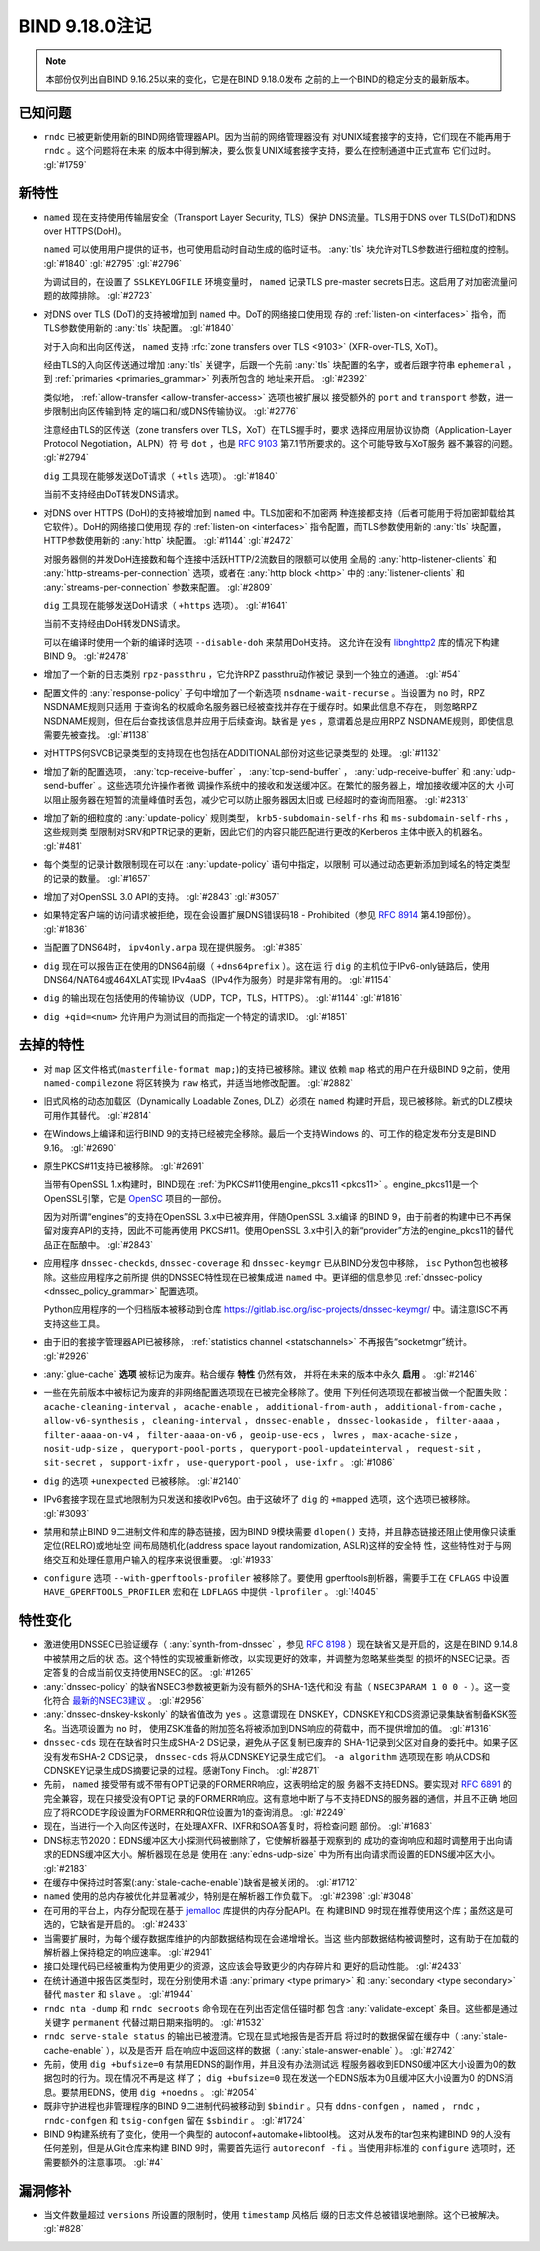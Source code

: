 .. Copyright (C) Internet Systems Consortium, Inc. ("ISC")
..
.. SPDX-License-Identifier: MPL-2.0
..
.. This Source Code Form is subject to the terms of the Mozilla Public
.. License, v. 2.0.  If a copy of the MPL was not distributed with this
.. file, you can obtain one at https://mozilla.org/MPL/2.0/.
..
.. See the COPYRIGHT file distributed with this work for additional
.. information regarding copyright ownership.

BIND 9.18.0注记
---------------------

.. note:: 本部份仅列出自BIND 9.16.25以来的变化，它是在BIND 9.18.0发布
          之前的上一个BIND的稳定分支的最新版本。

已知问题
~~~~~~~~~~~~

- ``rndc`` 已被更新使用新的BIND网络管理器API。因为当前的网络管理器没有
  对UNIX域套接字的支持，它们现在不能再用于 ``rndc`` 。这个问题将在未来
  的版本中得到解决，要么恢复UNIX域套接字支持，要么在控制通道中正式宣布
  它们过时。 :gl:`#1759`

新特性
~~~~~~~~~~~~

- ``named`` 现在支持使用传输层安全（Transport Layer Security, TLS）保护
  DNS流量。TLS用于DNS over TLS(DoT)和DNS over HTTPS(DoH)。

  ``named`` 可以使用用户提供的证书，也可使用启动时自动生成的临时证书。
  :any:`tls` 块允许对TLS参数进行细粒度的控制。
  :gl:`#1840` :gl:`#2795` :gl:`#2796`

  为调试目的，在设置了 ``SSLKEYLOGFILE`` 环境变量时， ``named`` 记录TLS
  pre-master secrets日志。这启用了对加密流量问题的故障排除。
  :gl:`#2723`

- 对DNS over TLS (DoT)的支持被增加到 ``named`` 中。DoT的网络接口使用现
  存的 :ref:`listen-on <interfaces>` 指令，而TLS参数使用新的
  :any:`tls` 块配置。 :gl:`#1840`

  对于入向和出向区传送， ``named`` 支持
  :rfc:`zone transfers over TLS <9103>` (XFR-over-TLS, XoT)。

  经由TLS的入向区传送通过增加 :any:`tls` 关键字，后跟一个先前
  :any:`tls` 块配置的名字，或者后跟字符串
  ``ephemeral`` ，到 :ref:`primaries <primaries_grammar>` 列表所包含的
  地址来开启。 :gl:`#2392`

  类似地， :ref:`allow-transfer <allow-transfer-access>` 选项也被扩展以
  接受额外的 ``port`` and ``transport`` 参数，进一步限制出向区传输到特
  定的端口和/或DNS传输协议。 :gl:`#2776`

  注意经由TLS的区传送（zone transfers over TLS，XoT）在TLS握手时，要求
  选择应用层协议协商（Application-Layer Protocol Negotiation，ALPN）符
  号 ``dot`` ，也是 :rfc:`9103` 第7.1节所要求的。这个可能导致与XoT服务
  器不兼容的问题。 :gl:`#2794`

  ``dig`` 工具现在能够发送DoT请求（ ``+tls`` 选项）。 :gl:`#1840`

  当前不支持经由DoT转发DNS请求。

- 对DNS over HTTPS (DoH)的支持被增加到 ``named`` 中。TLS加密和不加密两
  种连接都支持（后者可能用于将加密卸载给其它软件）。DoH的网络接口使用现
  存的 :ref:`listen-on <interfaces>` 指令配置，而TLS参数使用新的
  :any:`tls` 块配置，HTTP参数使用新的 :any:`http` 块配置。 :gl:`#1144`
  :gl:`#2472`

  对服务器侧的并发DoH连接数和每个连接中活跃HTTP/2流数目的限额可以使用
  全局的 :any:`http-listener-clients` 和
  :any:`http-streams-per-connection` 选项，或者在
  :any:`http block <http>` 中的 :any:`listener-clients`
  和 :any:`streams-per-connection` 参数来配置。 :gl:`#2809`

  ``dig`` 工具现在能够发送DoH请求（ ``+https`` 选项）。 :gl:`#1641`

  当前不支持经由DoH转发DNS请求。

  可以在编译时使用一个新的编译时选项 ``--disable-doh`` 来禁用DoH支持。
  这允许在没有 `libnghttp2`_ 库的情况下构建BIND 9。 :gl:`#2478`

- 增加了一个新的日志类别 ``rpz-passthru`` ，它允许RPZ passthru动作被记
  录到一个独立的通道。 :gl:`#54`

- 配置文件的 :any:`response-policy` 子句中增加了一个新选项
  ``nsdname-wait-recurse`` 。当设置为 ``no`` 时，RPZ NSDNAME规则只适用
  于查询名的权威命名服务器已经被查找并存在于缓存时。如果此信息不存在，
  则忽略RPZ NSDNAME规则，但在后台查找该信息并应用于后续查询。缺省是
  ``yes`` ，意谓着总是应用RPZ NSDNAME规则，即使信息需要先被查找。
  :gl:`#1138`

- 对HTTPS何SVCB记录类型的支持现在也包括在ADDITIONAL部份对这些记录类型的
  处理。 :gl:`#1132`

- 增加了新的配置选项， :any:`tcp-receive-buffer` ，
  :any:`tcp-send-buffer` ， :any:`udp-receive-buffer` 和
  :any:`udp-send-buffer` 。这些选项允许操作者微
  调操作系统中的接收和发送缓冲区。在繁忙的服务器上，增加接收缓冲区的大
  小可以阻止服务器在短暂的流量峰值时丢包，减少它可以防止服务器因太旧或
  已经超时的查询而阻塞。 :gl:`#2313`

- 增加了新的细粒度的 :any:`update-policy` 规则类型，
  ``krb5-subdomain-self-rhs`` 和 ``ms-subdomain-self-rhs`` ，这些规则类
  型限制对SRV和PTR记录的更新，因此它们的内容只能匹配进行更改的Kerberos
  主体中嵌入的机器名。 :gl:`#481`

- 每个类型的记录计数限制现在可以在 :any:`update-policy` 语句中指定，以限制
  可以通过动态更新添加到域名的特定类型的记录的数量。 :gl:`#1657`

- 增加了对OpenSSL 3.0 API的支持。 :gl:`#2843` :gl:`#3057`

- 如果特定客户端的访问请求被拒绝，现在会设置扩展DNS错误码18 -
  Prohibited（参见 :rfc:`8914` 第4.19部份）。 :gl:`#1836`

- 当配置了DNS64时， ``ipv4only.arpa`` 现在提供服务。 :gl:`#385`

- ``dig`` 现在可以报告正在使用的DNS64前缀（ ``+dns64prefix`` ）。这在运
  行 ``dig`` 的主机位于IPv6-only链路后，使用DNS64/NAT64或464XLAT实现
  IPv4aaS（IPv4作为服务）时是非常有用的。 :gl:`#1154`

- ``dig`` 的输出现在包括使用的传输协议（UDP，TCP，TLS，HTTPS）。
  :gl:`#1144` :gl:`#1816`

- ``dig +qid=<num>`` 允许用户为测试目的而指定一个特定的请求ID。
  :gl:`#1851`

.. _libnghttp2: https://nghttp2.org/

去掉的特性
~~~~~~~~~~~~~~~~

- 对 ``map`` 区文件格式(``masterfile-format map;``)的支持已被移除。建议
  依赖 ``map`` 格式的用户在升级BIND 9之前，使用 ``named-compilezone``
  将区转换为 ``raw`` 格式，并适当地修改配置。 :gl:`#2882`

- 旧式风格的动态加载区（Dynamically Loadable Zones, DLZ）必须在
  ``named`` 构建时开启，现已被移除。新式的DLZ模块可用作其替代。
  :gl:`#2814`

- 在Windows上编译和运行BIND 9的支持已经被完全移除。最后一个支持Windows
  的、可工作的稳定发布分支是BIND 9.16。 :gl:`#2690`

- 原生PKCS#11支持已被移除。 :gl:`#2691`

  当带有OpenSSL 1.x构建时，BIND现在
  :ref:`为PKCS#11使用engine_pkcs11 <pkcs11>` 。engine_pkcs11是一个
  OpenSSL引擎，它是 `OpenSC`_ 项目的一部份。

  因为对所谓“engines”的支持在OpenSSL 3.x中已被弃用，伴随OpenSSL 3.x编译
  的BIND 9，由于前者的构建中已不再保留对废弃API的支持，因此不可能再使用
  PKCS#11。使用OpenSSL 3.x中引入的新“provider”方法的engine_pkcs11的替代
  品正在酝酿中。 :gl:`#2843`

- 应用程序 ``dnssec-checkds``, ``dnssec-coverage`` 和 ``dnssec-keymgr``
  已从BIND分发包中移除， ``isc`` Python包也被移除。这些应用程序之前所提
  供的DNSSEC特性现在已被集成进 ``named`` 中。更详细的信息参见
  :ref:`dnssec-policy <dnssec_policy_grammar>` 配置选项。

  Python应用程序的一个归档版本被移动到仓库
  https://gitlab.isc.org/isc-projects/dnssec-keymgr/ 中。请注意ISC不再
  支持这些工具。

- 由于旧的套接字管理器API已被移除，
  :ref:`statistics channel <statschannels>` 不再报告“socketmgr”统计。
  :gl:`#2926`

- :any:`glue-cache` **选项** 被标记为废弃。粘合缓存 **特性** 仍然有效，
  并将在未来的版本中永久 **启用** 。 :gl:`#2146`

- 一些在先前版本中被标记为废弃的非网络配置选项现在已被完全移除了。使用
  下列任何选项现在都被当做一个配置失败：
  ``acache-cleaning-interval`` ， ``acache-enable`` ，
  ``additional-from-auth`` ， ``additional-from-cache`` ，
  ``allow-v6-synthesis`` ， ``cleaning-interval`` ，
  ``dnssec-enable`` ， ``dnssec-lookaside`` ， ``filter-aaaa`` ，
  ``filter-aaaa-on-v4`` ， ``filter-aaaa-on-v6`` ，
  ``geoip-use-ecs`` ， ``lwres`` ， ``max-acache-size`` ，
  ``nosit-udp-size`` ， ``queryport-pool-ports`` ，
  ``queryport-pool-updateinterval`` ， ``request-sit`` ，
  ``sit-secret`` ， ``support-ixfr`` ， ``use-queryport-pool`` ，
  ``use-ixfr`` 。 :gl:`#1086`

- ``dig`` 的选项 ``+unexpected`` 已被移除。 :gl:`#2140`

- IPv6套接字现在显式地限制为只发送和接收IPv6包。由于这破坏了 ``dig``
  的 ``+mapped`` 选项，这个选项已被移除。 :gl:`#3093`

- 禁用和禁止BIND 9二进制文件和库的静态链接，因为BIND 9模块需要
  ``dlopen()`` 支持，并且静态链接还阻止使用像只读重定位(RELRO)或地址空
  间布局随机化(address space layout randomization, ASLR)这样的安全特
  性，这些特性对于与网络交互和处理任意用户输入的程序来说很重要。
  :gl:`#1933`

- ``configure`` 选项 ``--with-gperftools-profiler`` 被移除了。要使用
  gperftools剖析器，需要手工在 ``CFLAGS`` 中设置
  ``HAVE_GPERFTOOLS_PROFILER`` 宏和在 ``LDFLAGS`` 中提供
  ``-lprofiler`` 。 :gl:`!4045`

.. _OpenSC: https://github.com/OpenSC/libp11

特性变化
~~~~~~~~~~~~~~~

- 激进使用DNSSEC已验证缓存（ :any:`synth-from-dnssec` ，参见
  :rfc:`8198` ）现在缺省又是开启的，这是在BIND 9.14.8中被禁用之后的状
  态。这个特性的实现被重新修改，以实现更好的效率，并调整为忽略某些类型
  的损坏的NSEC记录。否定答复的合成当前仅支持使用NSEC的区。 :gl:`#1265`

- :any:`dnssec-policy` 的缺省NSEC3参数被更新为没有额外的SHA-1迭代和没
  有盐（ ``NSEC3PARAM 1 0 0 -`` ）。这一变化符合 `最新的NSEC3建议`_ 。
  :gl:`#2956`

- :any:`dnssec-dnskey-kskonly` 的缺省值改为 ``yes`` 。这意谓现在
  DNSKEY，CDNSKEY和CDS资源记录集缺省制备KSK签名。当选项设置为 ``no`` 时，
  使用ZSK准备的附加签名将被添加到DNS响应的荷载中，而不提供增加的值。
  :gl:`#1316`

- ``dnssec-cds`` 现在在缺省时只生成SHA-2 DS记录，避免从子区复制已废弃的
  SHA-1记录到父区对自身的委托中。如果子区没有发布SHA-2 CDS记录，
  ``dnssec-cds`` 将从CDNSKEY记录生成它们。 ``-a algorithm`` 选项现在影
  响从CDS和CDNSKEY记录生成DS摘要记录的过程。感谢Tony Finch。
  :gl:`#2871`

- 先前， ``named`` 接受带有或不带有OPT记录的FORMERR响应，这表明给定的服
  务器不支持EDNS。要实现对 :rfc:`6891` 的完全兼容，现在只接受没有OPT记
  录的FORMERR响应。这有意地中断了与不支持EDNS的服务器的通信，并且不正确
  地回应了将RCODE字段设置为FORMERR和QR位设置为1的查询消息。 :gl:`#2249`

- 现在，当进行一个入向区传送时，在处理AXFR、IXFR和SOA答复时，将检查问题
  部份。 :gl:`#1683`

- DNS标志节2020：EDNS缓冲区大小探测代码被删除了，它使解析器基于观察到的
  成功的查询响应和超时调整用于出向请求的EDNS缓冲区大小。解析器现在总是
  使用在 :any:`edns-udp-size` 中为所有出向请求而设置的EDNS缓冲区大小。
  :gl:`#2183`

- 在缓存中保持过时答案(:any:`stale-cache-enable`)缺省是被关闭的。
  :gl:`#1712`

- ``named`` 使用的总内存被优化并显著减少，特别是在解析器工作负载下。
  :gl:`#2398` :gl:`#3048`

- 在可用的平台上，内存分配现在基于 `jemalloc`_ 库提供的内存分配API。在
  构建BIND 9时现在推荐使用这个库；虽然这是可选的，它缺省是开启的。
  :gl:`#2433`

- 当需要扩展时，为每个缓存数据库维护的内部数据结构现在会递增增长。当这
  些内部数据结构被调整时，这有助于在加载的解析器上保持稳定的响应速率。
  :gl:`#2941`

- 接口处理代码已经被重构为使用更少的资源，这应该会导致更少的内存碎片和
  更好的启动性能。 :gl:`#2433`

- 在统计通道中报告区类型时，现在分别使用术语
  :any:`primary <type primary>` 和 :any:`secondary <type secondary>`
  替代 ``master`` 和 ``slave`` 。 :gl:`#1944`

- ``rndc nta -dump`` 和 ``rndc secroots`` 命令现在在列出否定信任锚时都
  包含 :any:`validate-except` 条目。这些都是通过关键字 ``permanent``
  代替过期日期来指明的。 :gl:`#1532`

- ``rndc serve-stale status`` 的输出已被澄清。它现在显式地报告是否开启
  将过时的数据保留在缓存中（ :any:`stale-cache-enable` ），以及是否开
  启在响应中返回这样的数据（ :any:`stale-answer-enable` ）。
  :gl:`#2742`

- 先前，使用 ``dig +bufsize=0`` 有禁用EDNS的副作用，并且没有办法测试远
  程服务器收到EDNS0缓冲区大小设置为0的数据包时的行为。现在情况不再是这
  样了； ``dig +bufsize=0`` 现在发送一个EDNS版本为0且缓冲区大小设置为0
  的DNS消息。要禁用EDNS，使用 ``dig +noedns`` 。 :gl:`#2054`

- 既非守护进程也非管理程序的BIND 9二进制代码被移动到 ``$bindir`` 。只有
  ``ddns-confgen`` ， ``named`` ， ``rndc`` ， ``rndc-confgen`` 和
  ``tsig-confgen`` 留在 ``$sbindir`` 。 :gl:`#1724`

- BIND 9构建系统有了变化，使用一个典型的 autoconf+automake+libtool栈。
  这对从发布的tar包来构建BIND 9的人没有任何差别，但是从Git仓库来构建
  BIND 9时，需要首先运行 ``autoreconf -fi`` 。当使用非标准的
  ``configure`` 选项时，还需要额外的注意事项。 :gl:`#4`

.. _`最新的NSEC3建议` : https://datatracker.ietf.org/doc/html/draft-ietf-dnsop-nsec3-guidance-02

.. _jemalloc: http://jemalloc.net/

漏洞修补
~~~~~~~~~

- 当文件数量超过 ``versions`` 所设置的限制时，使用 ``timestamp`` 风格后
  缀的日志文件总被错误地删除。这个已被解决。 :gl:`#828`
